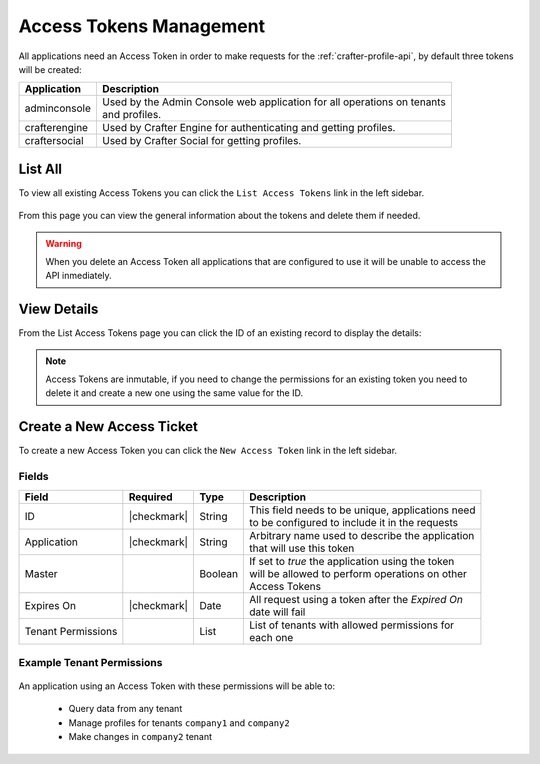 .. .. include:: /includes/unicode-checkmark.rst

.. _profile-admin-access-tokens:

========================
Access Tokens Management
========================

All applications need an Access Token in order to make requests for the :ref:`crafter-profile-api`,
by default three tokens will be created:

+----------------+-----------------------------------------------------------------------------+
| Application    | Description                                                                 |
+================+=============================================================================+
| adminconsole   || Used by the Admin Console web application for all operations on tenants    |
|                || and profiles.                                                              |
+----------------+-----------------------------------------------------------------------------+
| crafterengine  || Used by Crafter Engine for authenticating and getting profiles.            |
+----------------+-----------------------------------------------------------------------------+
| craftersocial  || Used by Crafter Social for getting profiles.                               |
+----------------+-----------------------------------------------------------------------------+

--------
List All
--------

To view all existing Access Tokens you can click the ``List Access Tokens`` link in the left sidebar.

.. figure:: /_static/images/profile-admin/access-tokens-list.png
  :align: center

From this page you can view the general information about the tokens and delete them if needed.

.. WARNING::
  When you delete an Access Token all applications that are configured to use it will be unable to
  access the API inmediately.

------------
View Details
------------

From the List Access Tokens page you can click the ID of an existing record to display the details:

.. figure:: /_static/images/profile-admin/access-tokens-view.png
  :align: center

.. NOTE::
  Access Tokens are inmutable, if you need to change the permissions for an existing token you need
  to delete it and create a new one using the same value for the ID.

--------------------------
Create a New Access Ticket
--------------------------

To create a new Access Token you can click the ``New Access Token`` link in the left sidebar.

.. figure:: /_static/images/profile-admin/access-tokens-new.png

^^^^^^
Fields
^^^^^^
+--------------------+-------------+---------+---------------------------------------------------+
| Field              | Required    | Type    |  Description                                      |
+====================+=============+=========+===================================================+
| ID                 | |checkmark| | String  || This field needs to be unique, applications need |
|                    |             |         || to be configured to include it in the requests   |
+--------------------+-------------+---------+---------------------------------------------------+
| Application        | |checkmark| | String  || Arbitrary name used to describe the application  |
|                    |             |         || that will use this token                         |
+--------------------+-------------+---------+---------------------------------------------------+
| Master             |             | Boolean || If set to `true` the application using the token |
|                    |             |         || will be allowed to perform operations on other   |
|                    |             |         || Access Tokens                                    |
+--------------------+-------------+---------+---------------------------------------------------+
| Expires On         | |checkmark| | Date    || All request using a token after the `Expired On` |
|                    |             |         || date will fail                                   |
+--------------------+-------------+---------+---------------------------------------------------+
| Tenant Permissions |             | List    || List of tenants with allowed permissions for     |
|                    |             |         || each one                                         |
+--------------------+-------------+---------+---------------------------------------------------+

^^^^^^^^^^^^^^^^^^^^^^^^^^
Example Tenant Permissions
^^^^^^^^^^^^^^^^^^^^^^^^^^

.. figure:: /_static/images/profile-admin/access-tokens-permissions.png
  :align: center

An application using an Access Token with these permissions will be able to:

  - Query data from any tenant
  - Manage profiles for tenants ``company1`` and ``company2``
  - Make changes in ``company2`` tenant

